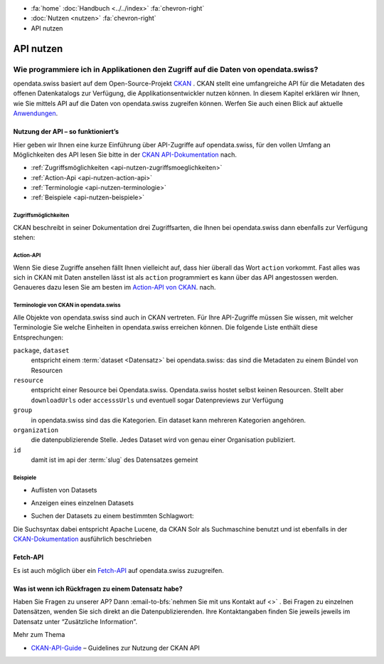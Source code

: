.. container:: custom-breadcrumbs

   - :fa:`home` :doc:`Handbuch <../../index>` :fa:`chevron-right`
   - :doc:`Nutzen <nutzen>` :fa:`chevron-right`
   - API nutzen

**********
API nutzen
**********

Wie programmiere ich in Applikationen den Zugriff auf die Daten von opendata.swiss?
===================================================================================

.. container:: Intro

    opendata.swiss basiert auf dem Open-Source-Projekt `CKAN <http://ckan.org>`__ .
    CKAN stellt eine
    umfangreiche API für die Metadaten des offenen Datenkatalogs zur Verfügung,
    die Applikationsentwickler nutzen können. In diesem Kapitel erklären wir
    Ihnen, wie Sie mittels API auf die Daten von opendata.swiss zugreifen können.
    Werfen Sie auch einen Blick auf
    aktuelle `Anwendungen <https://opendata.swiss/de/app/>`__.

.. _api-nutzen-ckan-api:

Nutzung der API – so funktioniert’s
-----------------------------------

Hier geben wir Ihnen eine kurze Einführung über API-Zugriffe auf opendata.swiss,
für den vollen Umfang an Möglichkeiten des API lesen Sie bitte in der
`CKAN API-Dokumentation <http://docs.ckan.org/en/latest/api/>`__ nach.

- :ref:`Zugriffsmöglichkeiten <api-nutzen-zugriffsmoeglichkeiten>`
- :ref:`Action-Api <api-nutzen-action-api>`
- :ref:`Terminologie <api-nutzen-terminologie>`
- :ref:`Beispiele <api-nutzen-beispiele>`

.. _api-nutzen-zugriffsmoeglichkeiten:

Zugriffsmöglichkeiten
^^^^^^^^^^^^^^^^^^^^^

CKAN beschreibt in seiner Dokumentation drei Zugriffsarten, die Ihnen bei opendata.swiss
dann ebenfalls zur Verfügung stehen:

.. code-block::
   :caption: Api Zugriff über den Browser

   https://opendata.swiss/api/3/action/package_search?fq=tags:economy

.. code-block::
   :caption: API Zugriffe über die Kommandozeile, etwa mit Curl

   curl 'https://opendata.swiss/api/3/action/package_search?fq=tags:economy'

.. code-block::
   :caption: API Zugriffe über das CKAN Werkzeug `ckanapi <https://github.com/ckan/ckanapi>`__

    ckanapi -r https://opendata.swiss action package_search fq='tags:economy'

.. _api-nutzen-action-api:

Action-API
^^^^^^^^^^

Wenn Sie diese Zugriffe ansehen fällt Ihnen vielleicht auf, dass hier überall das
Wort ``action`` vorkommt. Fast alles was sich in CKAN mit Daten
anstellen lässt ist als ``action`` programmiert es kann
über das API angestossen werden. Genaueres dazu lesen Sie am besten im
`Action-API von CKAN <http://docs.ckan.org/en/latest/api/#action-api-reference>`__. nach.

.. _api-nutzen-terminologie:

Terminologie von CKAN in opendata.swiss
^^^^^^^^^^^^^^^^^^^^^^^^^^^^^^^^^^^^^^^

Alle Objekte von opendata.swiss sind auch in CKAN vertreten.
Für Ihre API-Zugriffe müssen Sie wissen, mit welcher Terminologie
Sie welche Einheiten in opendata.swiss erreichen können. Die
folgende Liste enthält diese Entsprechungen:

``package``, ``dataset``
   entspricht einem :term:`dataset <Datensatz>` bei opendata.swiss: das sind die Metadaten
   zu einem Bündel von Resourcen
``resource``
   entspricht einer Resource bei Opendata.swiss. Opendata.swiss hostet
   selbst keinen Resourcen. Stellt aber ``downloadUrls`` oder ``accesssUrls``
   und eventuell sogar Datenpreviews zur Verfügung
``group``
   in opendata.swiss sind das die Kategorien. Ein dataset kann mehreren
   Kategorien angehören.
``organization``
   die datenpublizierende Stelle. Jedes Dataset wird von genau einer
   Organisation publiziert.
``id``
   damit ist im api der :term:`slug` des Datensatzes gemeint

.. _api-nutzen-beispiele:

Beispiele
^^^^^^^^^^

- Auflisten von Datasets

.. code-block:: bash
   :caption: package_list: auflisten aller datasets

   curl 'https://opendata.swiss/api/3/action/package_list'

- Anzeigen eines einzelnen Datasets

.. code-block:: bash
   :caption: package_show, id: anzeigen eines einzelnen datasets

   curl 'https://opendata.swiss/api/3/action/package_show?id=studierende-fachhochschule-anz'

- Suchen der Datasets zu einem bestimmten Schlagwort:

.. code-block:: 
   :caption: package_search, q, fq: Schlagwortsuche in den Datasets

   curl https://opendata.swiss/api/3/action/package_search?q=switzerland&fq=+keywords_en:geology'

Die Suchsyntax dabei entspricht Apache Lucene, da CKAN Solr als Suchmaschine benutzt und
ist ebenfalls in der
`CKAN-Dokumentation <https://docs.ckan.org/en/latest/user-guide.html#search-in-detail>`__
ausführlich beschrieben

Fetch-API
---------

Es ist auch möglich über ein
`Fetch-API <https://developers.google.com/web/updates/2015/03/introduction-to-fetch>`__
auf opendata.swiss zuzugreifen.

.. _api-nutzen-fragen:

Was ist wenn ich Rückfragen zu einem Datensatz habe?
----------------------------------------------------
Haben Sie Fragen zu unserer AP?
Dann :email-to-bfs:`nehmen Sie mit uns Kontakt auf <>` .
Bei Fragen zu einzelnen Datensätzen, wenden Sie sich direkt an die Datenpublizierenden.
Ihre Kontaktangaben finden Sie jeweils jeweils im Datensatz unter “Zusätzliche Information”.

.. container:: materialien

    Mehr zum Thema

- `CKAN-API-Guide <http://docs.ckan.org/en/latest/api/#action-api-reference>`__  –
  Guidelines zur Nutzung der CKAN API
